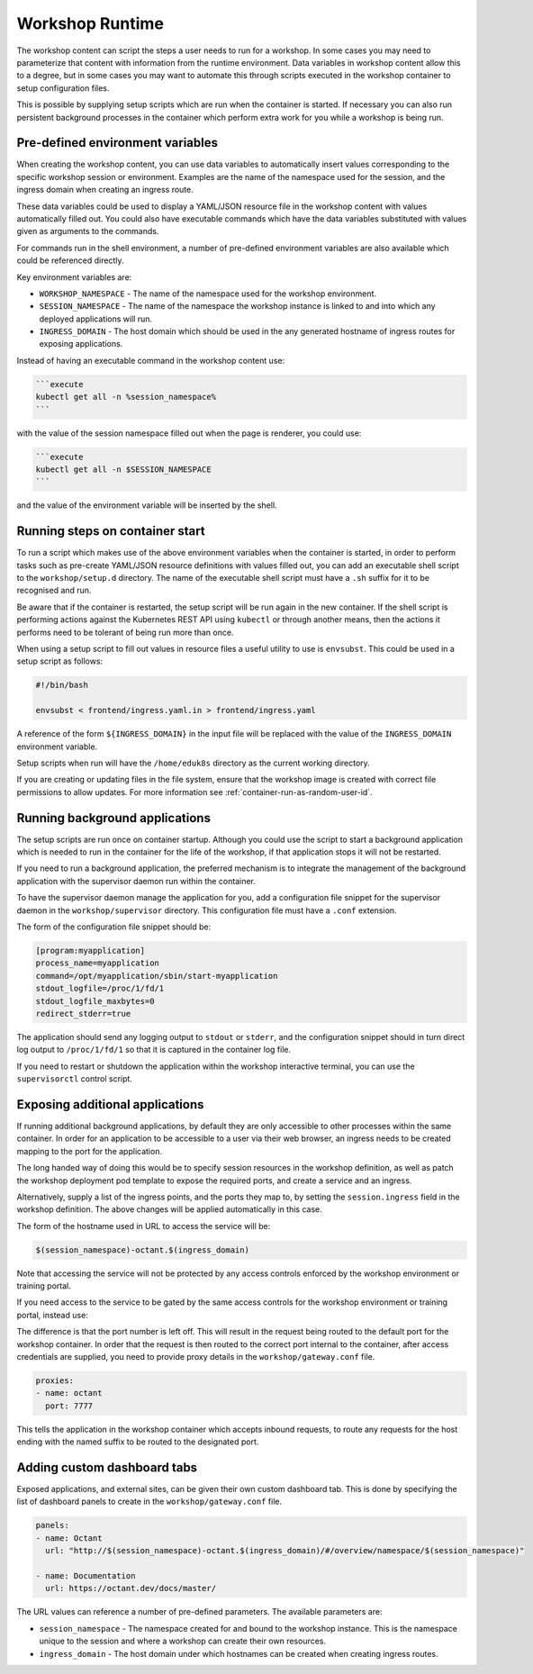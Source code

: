 Workshop Runtime
================

The workshop content can script the steps a user needs to run for a workshop. In some cases you may need to parameterize that content with information from the runtime environment. Data variables in workshop content allow this to a degree, but in some cases you may want to automate this through scripts executed in the workshop container to setup configuration files.

This is possible by supplying setup scripts which are run when the container is started. If necessary you can also run persistent background processes in the container which perform extra work for you while a workshop is being run.

Pre-defined environment variables
---------------------------------

When creating the workshop content, you can use data variables to automatically insert values corresponding to the specific workshop session or environment. Examples are the name of the namespace used for the session, and the ingress domain when creating an ingress route.

These data variables could be used to display a YAML/JSON resource file in the workshop content with values automatically filled out. You could also have executable commands which have the data variables substituted with values given as arguments to the commands.

For commands run in the shell environment, a number of pre-defined environment variables are also available which could be referenced directly.

Key environment variables are:

* ``WORKSHOP_NAMESPACE`` - The name of the namespace used for the workshop environment.
* ``SESSION_NAMESPACE`` - The name of the namespace the workshop instance is linked to and into which any deployed applications will run.
* ``INGRESS_DOMAIN`` - The host domain which should be used in the any generated hostname of ingress routes for exposing applications.

Instead of having an executable command in the workshop content use:

.. code-block:: md

    ```execute
    kubectl get all -n %session_namespace%
    ```

with the value of the session namespace filled out when the page is renderer, you could use:

.. code-block:: md

    ```execute
    kubectl get all -n $SESSION_NAMESPACE
    ```

and the value of the environment variable will be inserted by the shell.

Running steps on container start
--------------------------------

To run a script which makes use of the above environment variables when the container is started, in order to perform tasks such as pre-create YAML/JSON resource definitions with values filled out, you can add an executable shell script to the ``workshop/setup.d`` directory. The name of the executable shell script must have a ``.sh`` suffix for it to be recognised and run.

Be aware that if the container is restarted, the setup script will be run again in the new container. If the shell script is performing actions against the Kubernetes REST API using ``kubectl`` or through another means, then the actions it performs need to be tolerant of being run more than once.

When using a setup script to fill out values in resource files a useful utility to use is ``envsubst``. This could be used in a setup script as follows:

.. code-block:: sh

    #!/bin/bash

    envsubst < frontend/ingress.yaml.in > frontend/ingress.yaml

A reference of the form ``${INGRESS_DOMAIN}`` in the input file will be replaced with the value of the ``INGRESS_DOMAIN`` environment variable.

Setup scripts when run will have the ``/home/eduk8s`` directory as the current working directory.

If you are creating or updating files in the file system, ensure that the workshop image is created with correct file permissions to allow updates. For more information see :ref:`container-run-as-random-user-id`.

Running background applications
-------------------------------

The setup scripts are run once on container startup. Although you could use the script to start a background application which is needed to run in the container for the life of the workshop, if that application stops it will not be restarted.

If you need to run a background application, the preferred mechanism is to integrate the management of the background application with the supervisor daemon run within the container.

To have the supervisor daemon manage the application for you, add a configuration file snippet for the supervisor daemon in the ``workshop/supervisor`` directory. This configuration file must have a ``.conf`` extension.

The form of the configuration file snippet should be:

.. code-block:: text

    [program:myapplication]
    process_name=myapplication
    command=/opt/myapplication/sbin/start-myapplication
    stdout_logfile=/proc/1/fd/1
    stdout_logfile_maxbytes=0
    redirect_stderr=true

The application should send any logging output to ``stdout`` or ``stderr``, and the configuration snippet should in turn direct log output to ``/proc/1/fd/1`` so that it is captured in the container log file.

If you need to restart or shutdown the application within the workshop interactive terminal, you can use the ``supervisorctl`` control script.

.. _exposing-additional-applications:

Exposing additional applications
--------------------------------

If running additional background applications, by default they are only accessible to other processes within the same container. In order for an application to be accessible to a user via their web browser, an ingress needs to be created mapping to the port for the application.

The long handed way of doing this would be to specify session resources in the workshop definition, as well as patch the workshop deployment pod template to expose the required ports, and create a service and an ingress.

.. code-block:: yaml
    :emphasize-lines: 10-45

    apiVersion: training.eduk8s.io/v1alpha1
    kind: Workshop
    metadata:
      name: lab-octant-testing
    spec:
      vendor: eduk8s.io
      title: Octant Testing
      description: Play area for testing Octant
      image: quay.io/eduk8s-tests/lab-octant-testing:master
      session:
        patches:
          containers:
          - name: workshop
            ports:
            - name: octant
              protocol: TCP
              containerPort: 7777
        objects:
        - apiVersion: v1
          kind: Service
          metadata:
            name: workshop-$(session_id)-octant
            namespace: $(workshop_namespace)
          spec:
            type: ClusterIP
            ports:
            - port: 7777
              protocol: TCP
              targetPort: 7777
            selector:
              deployment: workshop-$(session_id)
        - apiVersion: extensions/v1beta1
          kind: Ingress
          metadata:
            name: workshop-$(session_id)-octant
            namespace: $(workshop_namespace)
          spec:
            rules:
            - host: $(session_namespace)-octant.$(ingress_domain)
              http:
                paths:
                - path: /
                  backend:
                    serviceName: workshop-$(session_id)-octant
                    servicePort: 7777

Alternatively, supply a list of the ingress points, and the ports they map to, by setting the ``session.ingress`` field in the workshop definition. The above changes will be applied automatically in this case.

.. code-block:: yaml
    :emphasize-lines: 10-13

    apiVersion: training.eduk8s.io/v1alpha1
    kind: Workshop
    metadata:
      name: lab-octant-testing
    spec:
      vendor: eduk8s.io
      title: Octant Testing
      description: Play area for testing Octant
      image: quay.io/eduk8s-tests/lab-octant-testing:master
      session:
        ingress:
        - name: octant
          port: 7777

The form of the hostname used in URL to access the service will be:

.. code-block:: text

    $(session_namespace)-octant.$(ingress_domain)

Note that accessing the service will not be protected by any access controls enforced by the workshop environment or training portal.

If you need access to the service to be gated by the same access controls for the workshop environment or training portal, instead use:

.. code-block:: yaml
    :emphasize-lines: 10-12

    apiVersion: training.eduk8s.io/v1alpha1
    kind: Workshop
    metadata:
      name: lab-octant-testing
    spec:
      vendor: eduk8s.io
      title: Octant Testing
      description: Play area for testing Octant
      image: quay.io/eduk8s-tests/lab-octant-testing:master
      session:
        ingress:
        - name: octant

The difference is that the port number is left off. This will result in the request being routed to the default port for the workshop container. In order that the request is then routed to the correct port internal to the container, after access credentials are supplied, you need to provide proxy details in the ``workshop/gateway.conf`` file.

.. code-block:: yaml

    proxies:
    - name: octant
      port: 7777

This tells the application in the workshop container which accepts inbound requests, to route any requests for the host ending with the named suffix to be routed to the designated port.

Adding custom dashboard tabs
----------------------------

Exposed applications, and external sites, can be given their own custom dashboard tab. This is done by specifying the list of dashboard panels to create in the ``workshop/gateway.conf`` file.

.. code-block:: yaml

    panels:
    - name: Octant
      url: "http://$(session_namespace)-octant.$(ingress_domain)/#/overview/namespace/$(session_namespace)"

    - name: Documentation
      url: https://octant.dev/docs/master/

The URL values can reference a number of pre-defined parameters. The available parameters are:

* ``session_namespace`` - The namespace created for and bound to the workshop instance. This is the namespace unique to the session and where a workshop can create their own resources.
* ``ingress_domain`` - The host domain under which hostnames can be created when creating ingress routes.
